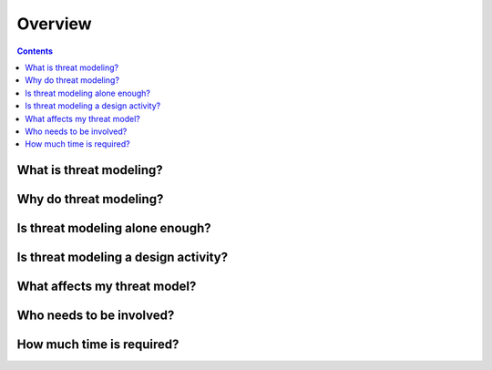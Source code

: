 Overview
========

.. contents::

What is threat modeling?
~~~~~~~~~~~~~~~~~~~~~~~~


Why do threat modeling?
~~~~~~~~~~~~~~~~~~~~~~~


Is threat modeling alone enough?
~~~~~~~~~~~~~~~~~~~~~~~~~~~~~~~~~

Is threat modeling a design activity?
~~~~~~~~~~~~~~~~~~~~~~~~~~~~~~~~~~~~~


What affects my threat model?
~~~~~~~~~~~~~~~~~~~~~~~~~~~~~


Who needs to be involved?
~~~~~~~~~~~~~~~~~~~~~~~~~


How much time is required?
~~~~~~~~~~~~~~~~~~~~~~~~~~
